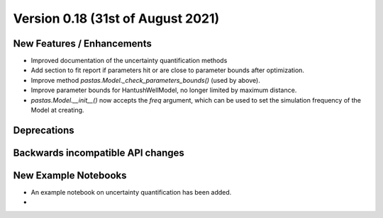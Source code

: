 Version 0.18 (31st of August 2021)
--------------------------------


New Features / Enhancements
***************************

- Improved documentation of the uncertainty quantification methods
- Add section to fit report if parameters hit or are close to parameter bounds after optimization.
- Improve method `pastas.Model._check_parameters_bounds()` (used by above).
- Improve parameter bounds for HantushWellModel, no longer limited by maximum distance.
- `pastas.Model.__init__()` now accepts the `freq` argument, which can be
  used to set the simulation frequency of the Model at creating.

Deprecations
************


Backwards incompatible API changes
**********************************


New Example Notebooks
*********************

- An example notebook on uncertainty quantification has been added.
-
